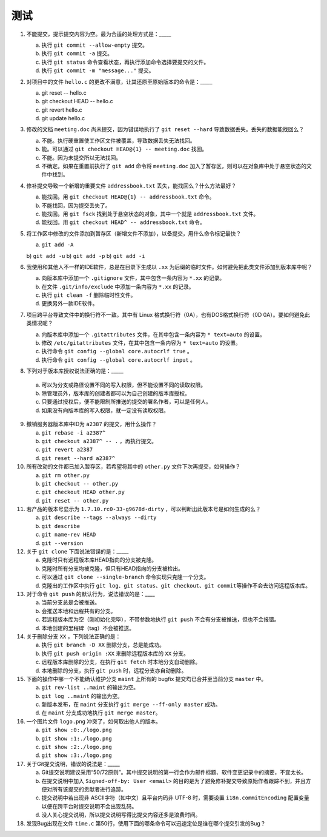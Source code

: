 测试
====

1. 不能提交，提示提交内容为空。最为合适的处理方式是：_____

   a) 执行 ``git commit --allow-empty`` 提交。
   b) 执行 ``git commit -a`` 提交。
   c) 执行 ``git status`` 命令查看状态，再执行添加命令选择要提交的文件。
   d) 执行 ``git commit -m "message..."`` 提交。

2. 对项目中的文件 ``hello.c`` 的更改不满意，让其还原至原始版本的命令是：_____

   a) git reset -- hello.c
   b) git checkout HEAD -- hello.c
   c) git revert hello.c
   d) git update hello.c

3. 修改的文档 ``meeting.doc`` 尚未提交，因为错误地执行了 ``git reset --hard`` 导致数据丢失。丢失的数据能找回么？

   a) 不能。执行硬重置使工作区文件被覆盖，导致数据丢失无法找回。
   b) 能。可以通过 ``git checkout HEAD@{1} -- meeting.doc`` 找回。
   c) 不能。因为未提交所以无法找回。
   d) 不确定。如果在重置前执行了 ``git add`` 命令将 ``meeting.doc`` 加入了暂存区，则可以在对象库中处于悬空状态的文件中找到。

4. 修补提交导致一个新增的重要文件 ``addressbook.txt`` 丢失，能找回么？什么方法最好？

   a) 能找回。用 ``git checkout HEAD@{1} -- addressbook.txt`` 命令。
   b) 不能找回，因为提交丢失了。
   c) 能找回。用 ``git fsck`` 找到处于悬空状态的对象，其中一个就是 ``addressbook.txt`` 文件。
   d) 能找回。用 ``git checkout HEAD^ -- addressbook.txt`` 命令。

5. 将工作区中修改的文件添加到暂存区（新增文件不添加），以备提交，用什么命令标记最快？

   a) ``git add -A``
   b) ``git add -u``
   b) ``git add -p``
   b) ``git add -i``

6. 我使用和其他人不一样的IDE软件，总是在目录下生成以 ``.xx`` 为后缀的临时文件。如何避免把此类文件添加到版本库中呢？

   a) 向版本库中添加一个 ``.gitignore`` 文件，其中包含一条内容为 ``*.xx`` 的记录。
   b) 在文件 ``.git/info/exclude`` 中添加一条内容为 ``*.xx`` 的记录。
   c) 执行 ``git clean -f`` 删除临时性文件。
   d) 更换另外一款IDE软件。

7. 项目跨平台导致文件中的换行符不一致。其中有 Linux 格式换行符（0A），也有DOS格式换行符（0D 0A）。要如何避免此类情况呢？

   a) 向版本库中添加一个 ``.gitattributes`` 文件，在其中包含一条内容为 ``* text=auto`` 的设置。
   b) 修改 ``/etc/gitattributes`` 文件，在其中包含一条内容为 ``* text=auto`` 的设置。
   c) 执行命令 ``git config --global core.autocrlf true`` 。
   d) 执行命令 ``git config --global core.autocrlf input`` 。

8. 下列对于版本库授权说法正确的是：_____

  a) 可以为分支或路径设置不同的写入权限，但不能设置不同的读取权限。
  b) 除管理员外，版本库的创建者都可以为自己创建的版本库授权。
  c) 只要通过授权后，便不能限制所推送的提交的署名作者，可以是任何人。
  d) 如果没有向版本库的写入权限，就一定没有读取权限。

9. 撤销服务器版本库中ID为 ``a2387`` 的提交，用什么操作？

   a) ``git rebase -i a2387^``
   b) ``git checkout a2387^ -- .`` ，再执行提交。
   c) ``git revert a2387``
   d) ``git reset --hard a2387^``

10. 所有改动的文件都已加入暂存区，若希望将其中的 ``other.py`` 文件下次再提交，如何操作？

    a) ``git rm other.py``
    b) ``git checkout -- other.py``
    c) ``git checkout HEAD other.py``
    d) ``git reset -- other.py``

11. 若产品的版本号显示为 ``1.7.10.rc0-33-g9678d-dirty`` ，可以判断出此版本号是如何生成的么？

    a) ``git describe --tags --always --dirty``
    b) ``git describe``
    c) ``git name-rev HEAD``
    d) ``git --version``

12. 关于 ``git clone`` 下面说法错误的是：_____

    a) 克隆时只有远程版本库HEAD指向的分支被克隆。
    b) 克隆时所有分支均被克隆，但只有HEAD指向的分支被检出。
    c) 可以通过 ``git clone --single-branch`` 命令实现只克隆一个分支。
    d) 克隆出的工作区中执行 ``git log``\ 、\ ``git status``\ 、\ ``git checkout``\ 、\ ``git commit``\ 等操作不会去访问远程版本库。

13. 对于命令 ``git push`` 的默认行为，说法错误的是：____

    a) 当前分支总是会被推送。
    b) 会推送本地和远程共有的分支。
    c) 若远程版本库为空（刚初始化完毕），不带参数地执行 ``git push`` 不会有分支被推送，但也不会报错。
    d) 本地创建的里程碑（tag）不会被推送。

14. 关于删除分支 ``XX`` ，下列说法正确的是：

    a) 执行 ``git branch -D XX`` 删除分支，总是能成功。
    b) 执行 ``git push origin :XX`` 来删除远程版本库的 ``XX`` 分支。
    c) 远程版本库删除的分支，在执行 ``git fetch`` 时本地分支自动删除。
    d) 本地删除的分支，执行 ``git push`` 时，远程分支亦自动删除。

15. 下面的操作中哪一个不能确认维护分支 ``maint`` 上所有的 bugfix 提交均已合并至当前分支 ``master`` 中。

    a) ``git rev-list ..maint`` 的输出为空。
    b) ``git log ..maint`` 的输出为空。
    c) 新版本发布，在 ``maint`` 分支执行 ``git merge --ff-only master`` 成功。
    d) 在 ``maint`` 分支成功地执行 ``git merge master``\ 。

16. 一个图片文件 ``logo.png`` 冲突了，如何取出他人的版本。

    a) ``git show :0:./logo.png``
    b) ``git show :1:./logo.png``
    c) ``git show :2:./logo.png``
    d) ``git show :3:./logo.png``

17. 关于Git提交说明，错误的说法是：_____

    a) Git提交说明建议采用“50/72原则”。其中提交说明的第一行会作为邮件标题、软件变更记录中的摘要，不宜太长。
    b) 在提交说明中加入 ``Signed-off-by: User <email>`` 的目的是为了避免修补提交导致原始作者跟踪不到，并且方便对所有该提交的贡献者进行追踪。
    c) 提交说明中若出现非 ASCII字符（如中文）且平台内码非 UTF-8 时，需要设置 ``i18n.commitEncoding`` 配置变量以便在跨平台时提交说明不会出现乱码。
    d) 没人关心提交说明，所以提交说明写得比提交内容还多是浪费时间。

18. 发现Bug出现在文件 ``time.c`` 第50行，使用下面的哪条命令可以迅速定位是谁在哪个提交引发的Bug？
    

